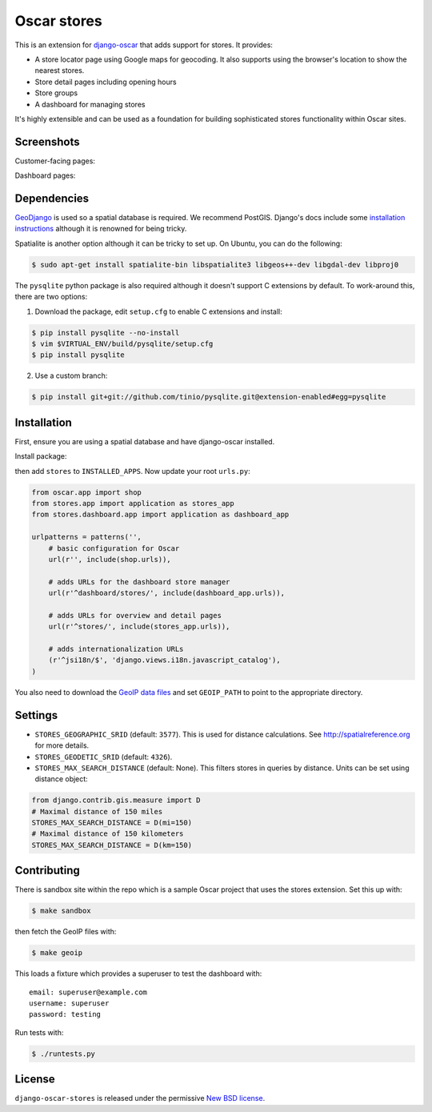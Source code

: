 ============
Oscar stores
============

.. image:: https://secure.travis-ci.org/django-oscar/django-oscar-stores.png
    :target: http://travis-ci.org/#!/django-oscar/django-oscar-stores

.. image:: https://coveralls.io/repos/django-oscar/django-oscar-stores/badge.png?branch=master
    :alt: Coverage
    :target: https://coveralls.io/r/django-oscar/django-oscar-stores

This is an extension for django-oscar_ that adds support for stores.  It
provides:

.. _django-oscar: https://github.com/django-oscar/django-oscar

* A store locator page using Google maps for geocoding.  It also supports using
  the browser's location to show the nearest stores.
* Store detail pages including opening hours
* Store groups
* A dashboard for managing stores

It's highly extensible and can be used as a foundation for building sophisticated
stores functionality within Oscar sites.

Screenshots
-----------

Customer-facing pages:

.. image:: https://github.com/django-oscar/django-oscar-stores/raw/master/docs/images/locator.thumb.png
    :target: https://github.com/django-oscar/django-oscar-stores/raw/master/docs/images/locator.png

.. image:: https://github.com/django-oscar/django-oscar-stores/raw/master/docs/images/detail.thumb.png
    :target: https://github.com/django-oscar/django-oscar-stores/raw/master/docs/images/detail.png

Dashboard pages:

.. image:: https://github.com/django-oscar/django-oscar-stores/raw/master/docs/images/dashboard-list.thumb.png
    :target: https://github.com/django-oscar/django-oscar-stores/raw/master/docs/images/dashboard-list.png

.. image:: https://github.com/django-oscar/django-oscar-stores/raw/master/docs/images/dashboard-detail.thumb.png
    :target: https://github.com/django-oscar/django-oscar-stores/raw/master/docs/images/dashboard-detail.png

Dependencies
------------

GeoDjango_ is used so a spatial database is required.  We recommend PostGIS.
Django's docs include some `installation instructions`_ although it is renowned
for being tricky.

.. _GeoDjango: https://docs.djangoproject.com/en/1.4/ref/contrib/gis
.. _`installation instructions`: https://docs.djangoproject.com/en/1.4/ref/contrib/gis/install

Spatialite is another option although it can be tricky to set up.  On Ubuntu,
you can do the following:

.. code:: bash

    $ sudo apt-get install spatialite-bin libspatialite3 libgeos++-dev libgdal-dev libproj0

The ``pysqlite`` python package is also required although it doesn't support C
extensions by default.  To work-around this, there are two options:

1. Download the package, edit ``setup.cfg`` to enable C extensions and install:

.. code:: bash

    $ pip install pysqlite --no-install
    $ vim $VIRTUAL_ENV/build/pysqlite/setup.cfg
    $ pip install pysqlite

2. Use a custom branch:

.. code:: bash

   $ pip install git+git://github.com/tinio/pysqlite.git@extension-enabled#egg=pysqlite

.. _`pysqlite`: http://code.google.com/p/pysqlite

Installation
------------

First, ensure you are using a spatial database and have django-oscar installed.

Install package:

.. code:: bash
    $ pip install django-oscar-stores

then add ``stores`` to ``INSTALLED_APPS``.  Now update your root ``urls.py``:

.. code:: python

    from oscar.app import shop
    from stores.app import application as stores_app
    from stores.dashboard.app import application as dashboard_app

    urlpatterns = patterns('',
        # basic configuration for Oscar
        url(r'', include(shop.urls)),

        # adds URLs for the dashboard store manager
        url(r'^dashboard/stores/', include(dashboard_app.urls)),

        # adds URLs for overview and detail pages
        url(r'^stores/', include(stores_app.urls)),

        # adds internationalization URLs
        (r'^jsi18n/$', 'django.views.i18n.javascript_catalog'),
    )

You also need to download the `GeoIP data files`_ and set ``GEOIP_PATH`` to point to the
appropriate directory.

.. _`GeoIP data files`: https://docs.djangoproject.com/en/dev/ref/contrib/gis/geoip/

Settings
--------

* ``STORES_GEOGRAPHIC_SRID`` (default: ``3577``).  This is used for distance
  calculations.  See http://spatialreference.org for more details.

* ``STORES_GEODETIC_SRID`` (default: ``4326``).

* ``STORES_MAX_SEARCH_DISTANCE`` (default: None). This filters stores
  in queries by distance. Units can be set using distance object:

.. code:: python

    from django.contrib.gis.measure import D
    # Maximal distance of 150 miles
    STORES_MAX_SEARCH_DISTANCE = D(mi=150)
    # Maximal distance of 150 kilometers
    STORES_MAX_SEARCH_DISTANCE = D(km=150)

Contributing
------------

There is sandbox site within the repo which is a sample Oscar project that uses
the stores extension.  Set this up with:

.. code:: bash

    $ make sandbox

then fetch the GeoIP files with:

.. code:: bash

    $ make geoip

This loads a fixture which provides a superuser to test the dashboard with::

    email: superuser@example.com
    username: superuser
    password: testing

Run tests with:

.. code:: bash

    $ ./runtests.py

License
-------

``django-oscar-stores`` is released under the permissive `New BSD license`_.

.. _`New BSD license`: http://github.com/django-oscar/django-oscar-stores/blob/master/LICENSE
